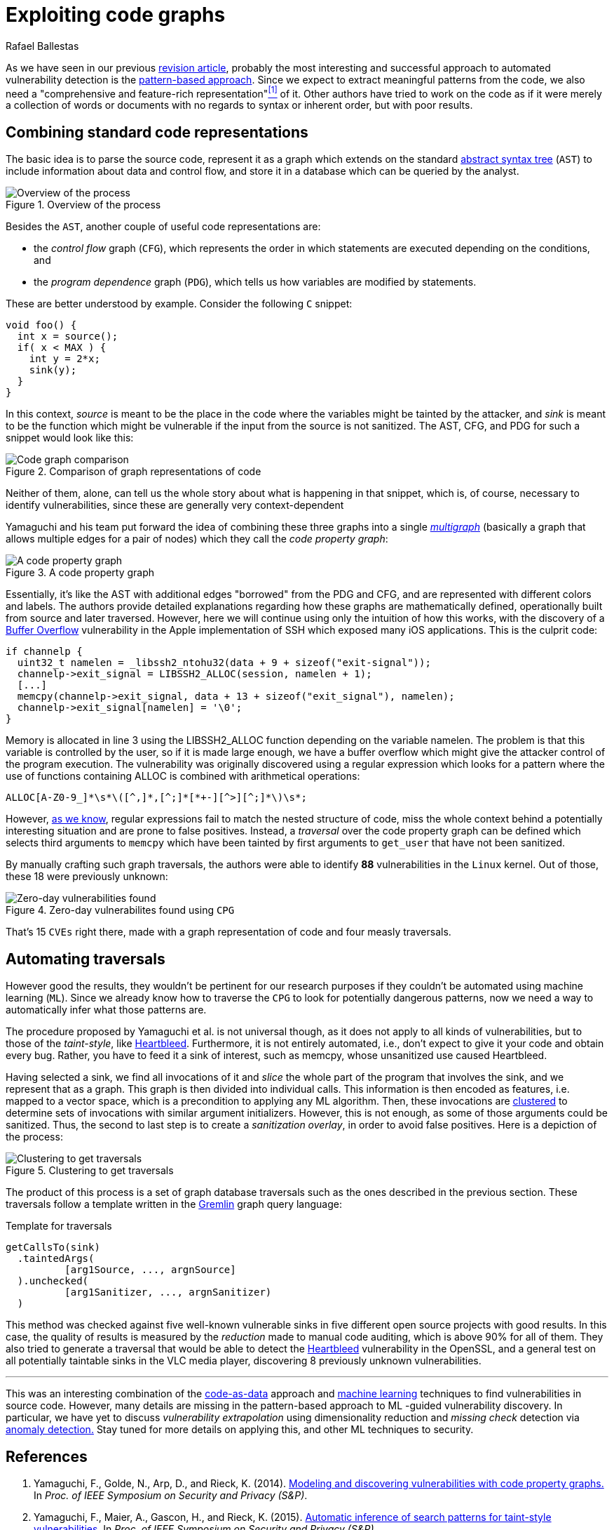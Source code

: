 :slug: exploit-code-graph/
:date: 2018-11-27
:subtitle: Mining graph representations for vulnerabilities
:category: machine-learning
:tags: machine learning, vulnerability, discovery
:image: cover.png
:alt: Screen showing source code
:description: How to exploit graph representations of code in order to find security vulnerabilites. We introduce Yamaguchi's concept of code property graphs, which combines standard graph representations, how to traverse them, and how to guide a computer to traverse it on its own.
:keywords: Machine learning, Clustering, Code property graph, Graph traversal, Vulnerability, Security
:author: Rafael Ballestas
:writer: raballestasr
:name: Rafael Ballestas
:about1: Mathematician
:about2: with an itch for CS
:source-highlighter: pygments

= Exploiting code graphs

As we have seen in our previous
[inner]#link:../machine-learning-hack/[revision article]#,
probably the most interesting and successful approach
to automated vulnerability detection is the
[inner]#link:../machine-learning-hack/#pattern-recognition-approaches[pattern-based approach]#.
Since we expect to extract meaningful patterns from the code,
we also need a "comprehensive and feature-rich representation"<<r1, ^[1]^>> of it.
Other authors have tried to work on the code
as if it were merely a collection of words or documents
with no regards to syntax or inherent order,
but with poor results.

== Combining standard code representations

The basic idea is to parse the source code,
represent it as a graph which extends on the standard
[inner]#link:../oracle-code/#databases-out-of-programs[abstract syntax tree]#
(`AST`) to include information about data and control flow,
and store it in a database which can be queried by the analyst.

.Overview of the process
image::cpgoverv.png[Overview of the process]

Besides the `AST`, another couple of useful code representations are:

* the _control flow_ graph (`CFG`),
which represents the order in which statements are executed
depending on the conditions, and

* the _program dependence_ graph (`PDG`),
which tells us how variables are modified by statements.

These are better understood by example.
Consider the following `C` snippet:

[source,C]
void foo() {
  int x = source();
  if( x < MAX ) {
    int y = 2*x;
    sink(y);
  }
}

In this context, _source_ is meant to be
the place in the code where the variables might be tainted by the attacker,
and _sink_ is meant to be the function which might be vulnerable
if the input from the source is not sanitized.
The +AST+, +CFG+, and +PDG+ for such a snippet would look like this:

.Comparison of graph representations of code
image::graphs.png[Code graph comparison]

Neither of them, alone, can tell us the whole story
about what is happening in that snippet,
which is, of course, necessary to identify vulnerabilities,
since these are generally very context-dependent

Yamaguchi and his team put forward the idea of
combining these three graphs into a single
link:https://en.wikipedia.org/wiki/Multigraph[_multigraph_]
(basically a graph that allows multiple edges for a pair of nodes)
which they call the _code property graph_:

.A code property graph
image::codepropgraphex.png[A code property graph]

Essentially, it’s like the +AST+ with additional edges
"borrowed" from the +PDG+ and +CFG+,
and are represented with different colors and labels.
The authors provide detailed explanations
regarding how these graphs are mathematically defined,
operationally built from source and later traversed.
However, here we will continue using only the intuition of how this works,
with the discovery of a link:https://www.owasp.org/index.php/Buffer_Overflow[Buffer Overflow]
vulnerability in the +Apple+ implementation of +SSH+
which exposed many +iOS+ applications.
This is the culprit code:

[source,C,linenums]
if channelp {
  uint32_t namelen = _libssh2_ntohu32(data + 9 + sizeof("exit-signal"));
  channelp->exit_signal = LIBSSH2_ALLOC(session, namelen + 1);
  [...]
  memcpy(channelp->exit_signal, data + 13 + sizeof("exit_signal"), namelen);
  channelp->exit_signal[namelen] = '\0';
}

Memory is allocated in line +3+ using the +LIBSSH2_ALLOC+ function
depending on the variable +namelen+.
The problem is that this variable is controlled by the user,
so if it is made large enough,
we have a buffer overflow which might give the attacker
control of the program execution.
The vulnerability was originally discovered
using a regular expression which looks for a pattern
where the use of functions containing +ALLOC+
is combined with arithmetical operations:

....
ALLOC[A-Z0-9_]*\s*\([^,]*,[^;]*[*+-][^>][^;]*\)\s*;
....

However, [inner]#link:../pars-orationis-secura/#specifying-the-targets[as we know]#,
regular expressions fail to match the nested structure of code,
miss the whole context behind a potentially interesting situation
and are prone to false positives.
Instead, a _traversal_ over the code property graph can be defined
which selects third arguments to `memcpy` which have been
tainted by first arguments to `get_user` that have not been sanitized.

By manually crafting such graph traversals,
the authors were able to identify *88* vulnerabilities in
the `Linux` kernel.
Out of those, these 18 were previously unknown:

.Zero-day vulnerabilites found using `CPG`
image::zeroday.png[Zero-day vulnerabilities found]

That's 15 `CVEs` right there,
made with a graph representation of code and
four measly traversals.

== Automating traversals

However good the results, they wouldn't be pertinent
for our research purposes if they couldn't be
automated using machine learning (`ML`).
Since we already know how to traverse the `CPG`
to look for potentially dangerous patterns,
now we need a way to automatically infer
what those patterns are.

The procedure proposed by Yamaguchi et al. is not universal though,
as it does not apply to all kinds of vulnerabilities,
but to those of the _taint-style_, like [inner]#link:../my-heart-bleeds/[Heartbleed]#.
Furthermore, it is not entirely automated,
i.e., don’t expect to give it your code and obtain every bug.
Rather, you have to feed it a sink of interest,
such as +memcpy+, whose unsanitized use caused +Heartbleed+.

Having selected a sink,
we find all invocations of it and _slice_
the whole part of the program that involves the sink,
and we represent that as a graph.
This graph is then divided into individual calls.
This information is then encoded as features,
i.e. mapped to a vector space,
which is a precondition to applying any +ML+ algorithm.
Then, these invocations
are [inner]#link:../crash-course-machine-learning/#k-means-clustering[clustered]#
to determine sets of invocations with similar argument initializers.
However, this is not enough,
as some of those arguments could be sanitized.
Thus, the second to last step is to create a _sanitization overlay_,
in order to avoid false positives.
Here is a depiction of the process:

.Clustering to get traversals
image::clustering.png[Clustering to get traversals]

The product of this process is a set of graph database traversals
such as the ones described in the previous section.
These traversals follow a template written
in the link:http://tinkerpop.apache.org/[Gremlin] graph query language:

.Template for traversals
[source,C]
getCallsTo(sink)
  .taintedArgs(
          [arg1Source, ..., argnSource]
  ).unchecked(
          [arg1Sanitizer, ..., argnSanitizer)
  )

This method was checked against five well-known
vulnerable sinks in five different open source projects with good results.
In this case, the quality of results
is measured by the _reduction_ made to manual code auditing,
which is above +90%+ for all of them.
They also tried to generate a traversal that would be able
to detect the [inner]#link:../my-heart-bleeds/[Heartbleed]# vulnerability
in the +OpenSSL+, and a general test on all potentially taintable sinks
in the +VLC+ media player,
discovering +8+ previously unknown vulnerabilities.

''''

This was an interesting combination of the
[inner]#link:../oracle-code[code-as-data]# approach
and [inner]#link:../crash-course-machine-learning[machine learning]# techniques
to find vulnerabilities in source code.
However, many details are missing
in the pattern-based approach to +ML+ -guided vulnerability discovery.
In particular, we have yet to discuss
_vulnerability extrapolation_ using dimensionality reduction
and _missing check_ detection via [inner]#link:../crash-course-machine-learning/#anomaly-detection-via-k-nearest-neighbors[anomaly detection.]#
Stay tuned for more details on applying this,
and other +ML+ techniques to security.

== References

. [[r1]] Yamaguchi, F., Golde, N., Arp, D., and Rieck, K. (2014).
link:http://user.informatik.uni-goettingen.de/~krieck/docs/2014-ieeesp.pdf[Modeling
and discovering vulnerabilities with code property graphs.]
In _Proc. of IEEE Symposium on Security and Privacy (S&P)_.

. [[r2]] Yamaguchi, F., Maier, A., Gascon, H., and Rieck, K. (2015).
link:https://bit.ly/2Ay7EKc[Automatic inference of search patterns for taint-style vulnerabilities.]
In _Proc. of IEEE Symposium on Security and Privacy (S&P)_.
